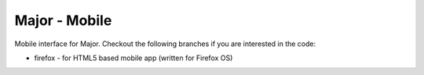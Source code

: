 Major - Mobile
==============

Mobile interface for Major. Checkout the following branches if you are interested in the code:

* firefox - for HTML5 based mobile app (written for Firefox OS)
